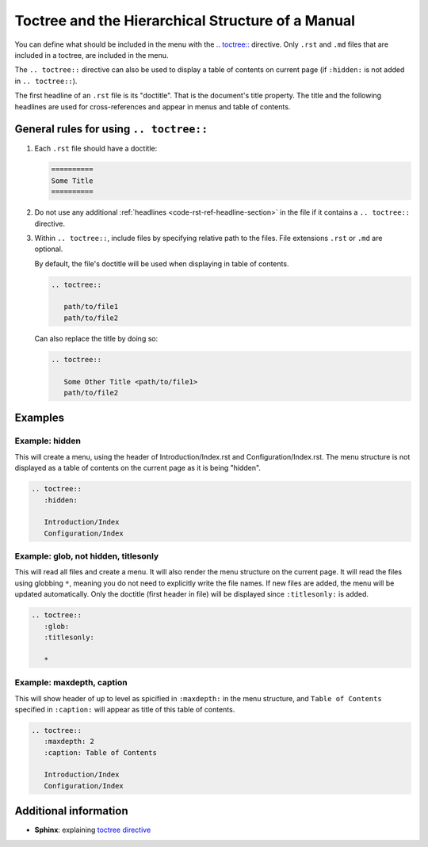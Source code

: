 .. _code-rst-ref-hierarchy-structure:

==================================================
Toctree and the Hierarchical Structure of a Manual
==================================================

You can define what should be included in the menu with the `.. toctree:: <https://www.sphinx-doc.org/en/master/usage/restructuredtext/directives.html#directive-toctree>`__ directive. 
Only ``.rst`` and ``.md`` files that are included in a toctree, are included in the menu.

The ``.. toctree::`` directive can also be used to display a table of contents on current page (if ``:hidden:`` is not added in ``.. toctree::``).

The first headline of an ``.rst`` file is its "doctitle". That is the document's title property. 
The title and the following headlines are used for cross-references and appear in menus and table of contents.

General rules for using ``.. toctree::``
========================================

#. Each ``.rst`` file should have a doctitle:

   .. code-block:: rst

      ==========
      Some Title
      ==========

#. Do not use any additional :ref:`headlines <code-rst-ref-headline-section>` in the file if it contains a ``.. toctree::`` directive.

#. Within ``.. toctree::``, include files by specifying relative path to the files. File extensions ``.rst`` or ``.md`` are optional.

   By default, the file's doctitle will be used when displaying in table of contents.

   .. code-block:: rst

      .. toctree::

         path/to/file1
         path/to/file2

   Can also replace the title by doing so:

   .. code-block:: rst

      .. toctree::

         Some Other Title <path/to/file1>
         path/to/file2

Examples
========

Example: hidden
---------------

This will create a menu, using the header of Introduction/Index.rst and Configuration/Index.rst. 
The menu structure is not displayed as a table of contents on the current page as it is being "hidden".

.. code-block:: rst

   .. toctree:: 
      :hidden:

      Introduction/Index
      Configuration/Index

Example: glob, not hidden, titlesonly
-------------------------------------

This will read all files and create a menu. 
It will also render the menu structure on the current page. 
It will read the files using globbing ``*``, meaning you do not need to explicitly write the file names. 
If new files are added, the menu will be updated automatically. 
Only the doctitle (first header in file) will be displayed since ``:titlesonly:`` is added.

.. code-block:: rst

   .. toctree:: 
      :glob:
      :titlesonly:

      *

Example: maxdepth, caption
--------------------------

This will show header of up to level as spicified in ``:maxdepth:`` in the menu structure, and ``Table of Contents`` specified in ``:caption:`` will appear as title of this table of contents.

.. code-block:: rst

   .. toctree:: 
      :maxdepth: 2
      :caption: Table of Contents

      Introduction/Index
      Configuration/Index




Additional information
======================

* **Sphinx**: explaining `toctree directive <https://www.sphinx-doc.org/en/master/usage/restructuredtext/directives.html#directive-toctree>`__